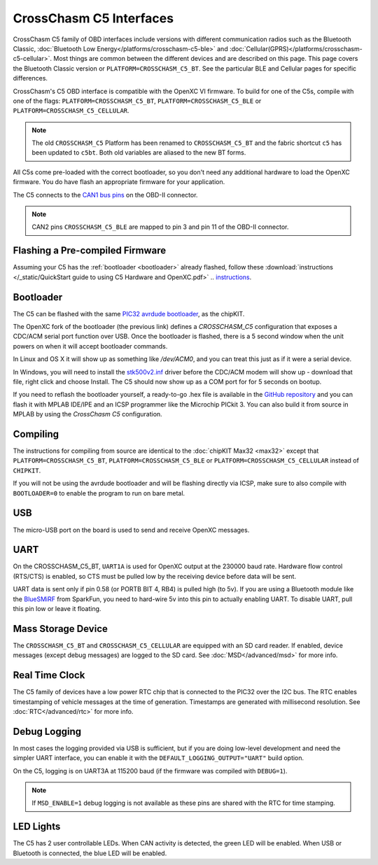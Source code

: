 CrossChasm C5 Interfaces
========================
CrossChasm C5 family of OBD interfaces include versions with different communication radios
such as the Bluetooth Classic, :doc:`Bluetooth Low Energy</platforms/crosschasm-c5-ble>` and :doc:`Cellular(GPRS)</platforms/crosschasm-c5-cellular>`. Most things are common
between the different devices and are described on this page. This page covers the
Bluetooth Classic version or ``PLATFORM=CROSSCHASM_C5_BT``. See the particular BLE and Cellular pages
for specific differences.

CrossChasm's C5 OBD interface is compatible with the OpenXC VI
firmware. To build for one of the C5s, compile with one of the flags: 
``PLATFORM=CROSSCHASM_C5_BT``, ``PLATFORM=CROSSCHASM_C5_BLE`` or ``PLATFORM=CROSSCHASM_C5_CELLULAR``.

.. note::

   The old ``CROSSCHASM_C5`` Platform has been renamed to ``CROSSCHASM_C5_BT`` and 
   the fabric shortcut ``c5`` has been updated to ``c5bt``. Both old variables are 
   aliased to the new BT forms.

   
All C5s come pre-loaded with the correct bootloader, so you don't need any additional
hardware to load the OpenXC firmware. You do have flash an appropriate firmware for your
application.

The C5 connects to the `CAN1 bus pins
<http://openxcplatform.com/vehicle-interface/#obd-pins>`_ on the OBD-II
connector.

.. note::

   CAN2 pins ``CROSSCHASM_C5_BLE`` are mapped to pin 3 and pin 11 of the OBD-II 
   connector.

Flashing a Pre-compiled Firmware
--------------------------------

Assuming your C5 has the :ref:`bootloader <bootloader>` already flashed, follow
these :download:`instructions </_static/QuickStart guide to using C5 Hardware and OpenXC.pdf>`
.. `instructions <http://vi-firmware.openxcplatform.com/en/master/_static/QuickStart%20guide%20to%20using%20C5%20Hardware%20and%20OpenXC.pdf>`_.

.. _bootloader:

Bootloader
----------

The C5 can be flashed with the same `PIC32 avrdude bootloader
<https://github.com/openxc/PIC32-avrdude-bootloader>`_, as the chipKIT.

The OpenXC fork of the bootloader (the previous link) defines a `CROSSCHASM_C5` configuration that
exposes a CDC/ACM serial port function over USB. Once the bootloader is flashed, there
is a 5 second window when the unit powers on when it will accept bootloader
commands.

In Linux and OS X it will show up as something like `/dev/ACM0`, and you can treat this
just as if it were a serial device.

In Windows, you will need to install the `stk500v2.inf
<https://raw.github.com/openxc/PIC32-avrdude-bootloader/master/Stk500v2.inf>`_
driver before the CDC/ACM modem will show up - download that file, right click
and choose Install. The C5 should now show up as a COM port for for 5 seconds on
bootup.

If you need to reflash the bootloader yourself, a ready-to-go .hex file is
available in the `GitHub repository
<https://raw.github.com/openxc/PIC32-avrdude-bootloader/master/bootloaders/CrossChasm-C5-USB.hex>`_
and you can flash it with MPLAB IDE/IPE and an ICSP programmer like the
Microchip PICkit 3. You can also build it from source in MPLAB by using the
`CrossChasm C5` configuration.

Compiling
---------

The instructions for compiling from source are identical to the :doc:`chipKIT
Max32 <max32>` except that ``PLATFORM=CROSSCHASM_C5_BT``, ``PLATFORM=CROSSCHASM_C5_BLE`` 
or ``PLATFORM=CROSSCHASM_C5_CELLULAR`` instead of ``CHIPKIT``.

If you will not be using the avrdude bootloader and will be flashing directly
via ICSP, make sure to also compile with ``BOOTLOADER=0`` to enable the program
to run on bare metal.

USB
---

The micro-USB port on the board is used to send and receive OpenXC messages.

UART
----

On the CROSSCHASM_C5_BT, ``UART1A`` is used for OpenXC output at the 230000 baud rate.
Hardware flow control (RTS/CTS) is enabled, so CTS must be pulled low by the
receiving device before data will be sent.

UART data is sent only if pin 0.58 (or PORTB BIT 4, RB4) is pulled high (to
5v). If you are using a Bluetooth module like the `BlueSMiRF
<https://www.sparkfun.com/products/10269>`_ from SparkFun, you need to hard-wire
5v into this pin to actually enabling UART. To disable UART, pull this pin low
or leave it floating.

Mass Storage Device
-------------------

The ``CROSSCHASM_C5_BT`` and ``CROSSCHASM_C5_CELLULAR`` are equipped with an SD card
reader. If enabled, device messages (except debug messages) are logged to the SD card. See
:doc:`MSD</advanced/msd>` for more info.

Real Time Clock
----------------
The C5 family of devices have a low power RTC chip that is connected to the PIC32 over the I2C
bus. The RTC enables timestamping of vehicle messages at the time of generation. Timestamps
are generated with millisecond resolution. See :doc:`RTC</advanced/rtc>` for more info.

Debug Logging
-------------

In most cases the logging provided via USB is sufficient, but if you are doing
low-level development and need the simpler UART interface, you can enable it
with the ``DEFAULT_LOGGING_OUTPUT="UART"`` build option.

On the C5, logging is on UART3A at 115200 baud (if the firmware was compiled
with ``DEBUG=1``).

.. note::

   If ``MSD_ENABLE=1`` debug logging is not available as these pins are shared with 
   the RTC for time stamping.

LED Lights
-----------

The C5 has 2 user controllable LEDs. When CAN activity is detected, the green
LED will be enabled. When USB or Bluetooth is connected, the blue LED will be
enabled.


